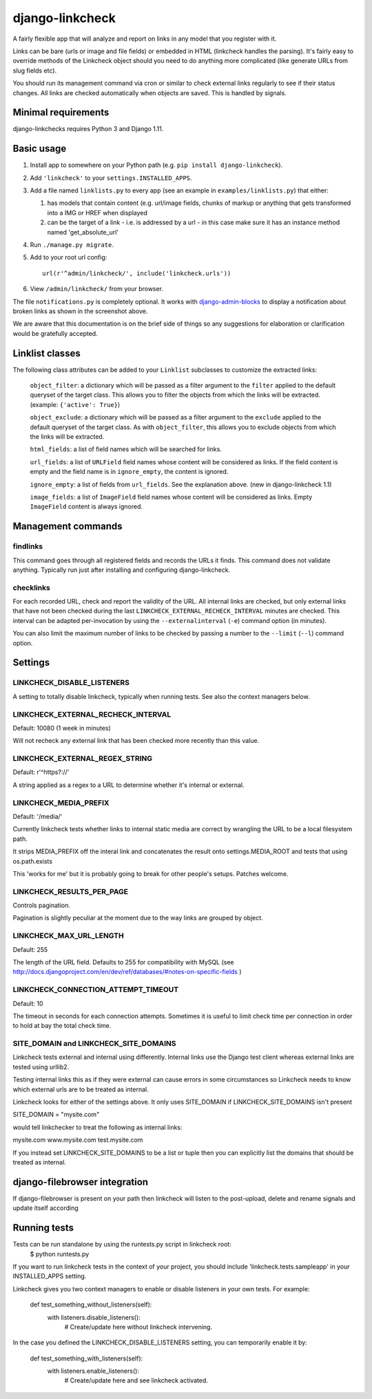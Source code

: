 
django-linkcheck
===================

.. image:: https://travis-ci.org/DjangoAdminHackers/django-linkcheck.svg?branch=master
    :target: https://travis-ci.org/DjangoAdminHackers/django-linkcheck

A fairly flexible app that will analyze and report on links in any model that
you register with it.

.. image:: https://github.com/DjangoAdminHackers/django-linkcheck/raw/master/linkcheck.jpg

Links can be bare (urls or image and file fields) or
embedded in HTML (linkcheck handles the parsing). It's fairly easy to override
methods of the Linkcheck object should you need to do anything more
complicated (like generate URLs from slug fields etc).

You should run its management command via cron or similar to check external
links regularly to see if their status changes. All links are checked
automatically when objects are saved. This is handled by signals.

Minimal requirements
--------------------

django-linkchecks requires Python 3 and Django 1.11.

Basic usage
-----------

#. Install app to somewhere on your Python path (e.g. ``pip install
   django-linkcheck``).
   
#. Add ``'linkcheck'`` to your ``settings.INSTALLED_APPS``.

#. Add a file named ``linklists.py`` to every app (see an example in ``examples/linklists.py``) that either:

   #) has models that contain content (e.g. url/image fields, chunks of markup
      or anything that gets transformed into a IMG or HREF when displayed
   #) can be the target of a link - i.e. is addressed by a url - in this case
      make sure it has an instance method named 'get_absolute_url'

#. Run ``./manage.py migrate``.

#. Add to your root url config::

    url(r'^admin/linkcheck/', include('linkcheck.urls'))

#. View ``/admin/linkcheck/`` from your browser.

The file ``notifications.py`` is completely optional. It works with
django-admin-blocks_ to display a notification about broken links as
shown in the screenshot above.

.. _django-admin-blocks: https://github.com/DjangoAdminHackers/django-admin-blocks

We are aware that this documentation is on the brief side of things so any
suggestions for elaboration or clarification would be gratefully accepted.

Linklist classes
----------------

The following class attributes can be added to your ``Linklist`` subclasses to
customize the extracted links:

    ``object_filter``: a dictionary which will be passed as a filter argument to
    the ``filter`` applied to the default queryset of the target class. This
    allows you to filter the objects from which the links will be extracted.
    (example: ``{'active': True}``)

    ``object_exclude``: a dictionary which will be passed as a filter argument to
    the ``exclude`` applied to the default queryset of the target class. As with
    ``object_filter``, this allows you to exclude objects from which the links
    will be extracted.

    ``html_fields``: a list of field names which will be searched for links.

    ``url_fields``: a list of ``URLField`` field names whose content will be
    considered as links. If the field content is empty and the field name is
    in ``ignore_empty``, the content is ignored.

    ``ignore_empty``: a list of fields from ``url_fields``. See the explanation
    above. (new in django-linkcheck 1.1)

    ``image_fields``: a list of ``ImageField`` field names whose content will be
    considered as links. Empty ``ImageField`` content is always ignored.

Management commands
-------------------

findlinks
~~~~~~~~~

This command goes through all registered fields and records the URLs it finds.
This command does not validate anything. Typically run just after installing
and configuring django-linkcheck.

checklinks
~~~~~~~~~~

For each recorded URL, check and report the validity of the URL. All internal
links are checked, but only external links that have not been checked during
the last ``LINKCHECK_EXTERNAL_RECHECK_INTERVAL`` minutes are checked. This
interval can be adapted per-invocation by using the ``--externalinterval``
(``-e``) command option (in minutes).

You can also limit the maximum number of links to be checked by passing a number
to the ``--limit`` (``--l``) command option.

Settings
--------

LINKCHECK_DISABLE_LISTENERS
~~~~~~~~~~~~~~~~~~~~~~~~~~~

A setting to totally disable linkcheck, typically when running tests. See also
the context managers below.

LINKCHECK_EXTERNAL_RECHECK_INTERVAL
~~~~~~~~~~~~~~~~~~~~~~~~~~~~~~~~~~~

Default: 10080 (1 week in minutes)

Will not recheck any external link that has been checked more recently than this value.

LINKCHECK_EXTERNAL_REGEX_STRING
~~~~~~~~~~~~~~~~~~~~~~~~~~~~~~~

Default: r'^https?://'

A string applied as a regex to a URL to determine whether it's internal or external.

LINKCHECK_MEDIA_PREFIX
~~~~~~~~~~~~~~~~~~~~~~

Default: '/media/'

Currently linkcheck tests whether links to internal static media are correct by wrangling the URL to be a local filesystem path.

It strips MEDIA_PREFIX off the interal link and concatenates the result onto settings.MEDIA_ROOT and tests that using os.path.exists

This 'works for me' but it is probably going to break for other people's setups. Patches welcome.

LINKCHECK_RESULTS_PER_PAGE
~~~~~~~~~~~~~~~~~~~~~~~~~~

Controls pagination.

Pagination is slightly peculiar at the moment due to the way links are grouped by object.


LINKCHECK_MAX_URL_LENGTH
~~~~~~~~~~~~~~~~~~~~~~~~

Default: 255

The length of the URL field. Defaults to 255 for compatibility with MySQL (see http://docs.djangoproject.com/en/dev/ref/databases/#notes-on-specific-fields )


LINKCHECK_CONNECTION_ATTEMPT_TIMEOUT
~~~~~~~~~~~~~~~~~~~~~~~~~~~~~~~~~~~~

Default: 10

The timeout in seconds for each connection attempts. Sometimes it is useful to limit check time per connection in order to hold at bay the total check time.


SITE_DOMAIN and LINKCHECK_SITE_DOMAINS
~~~~~~~~~~~~~~~~~~~~~~~~~~~~~~~~~~~~~~

Linkcheck tests external and internal using differently. Internal links use the Django test client whereas external links are tested using urllib2.

Testing internal links this as if they were external can cause errors in some circumstances so Linkcheck needs to know which external urls are to be treated as internal.

Linkcheck looks for either of the settings above. It only uses SITE_DOMAIN if LINKCHECK_SITE_DOMAINS isn't present


SITE_DOMAIN = "mysite.com"

would tell linkchecker to treat the following as internal links:

mysite.com
www.mysite.com
test.mysite.com

If you instead set LINKCHECK_SITE_DOMAINS to be a list or tuple then you can explicitly list the domains that should be treated as internal.


django-filebrowser integration
------------------------------

If django-filebrowser is present on your path then linkcheck will listen to the post-upload, delete and rename signals and update itself according


Running tests
-------------

Tests can be run standalone by using the runtests.py script in linkcheck root:
    $ python runtests.py

If you want to run linkcheck tests in the context of your project, you should include 'linkcheck.tests.sampleapp' in your INSTALLED_APPS setting.

Linkcheck gives you two context managers to enable or disable listeners in your
own tests. For example:

    def test_something_without_listeners(self):
        with listeners.disable_listeners():
            # Create/update here without linkcheck intervening.

In the case you defined the LINKCHECK_DISABLE_LISTENERS setting, you can
temporarily enable it by:

    def test_something_with_listeners(self):
        with listeners.enable_listeners():
            # Create/update here and see linkcheck activated.
